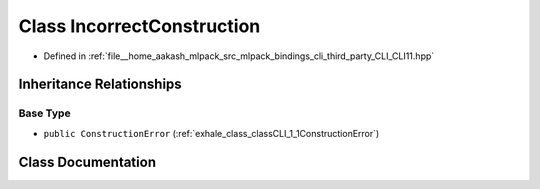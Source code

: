 .. _exhale_class_classCLI_1_1IncorrectConstruction:

Class IncorrectConstruction
===========================

- Defined in :ref:`file__home_aakash_mlpack_src_mlpack_bindings_cli_third_party_CLI_CLI11.hpp`


Inheritance Relationships
-------------------------

Base Type
*********

- ``public ConstructionError`` (:ref:`exhale_class_classCLI_1_1ConstructionError`)


Class Documentation
-------------------


.. doxygenclass:: CLI::IncorrectConstruction
   :members:
   :protected-members:
   :undoc-members: